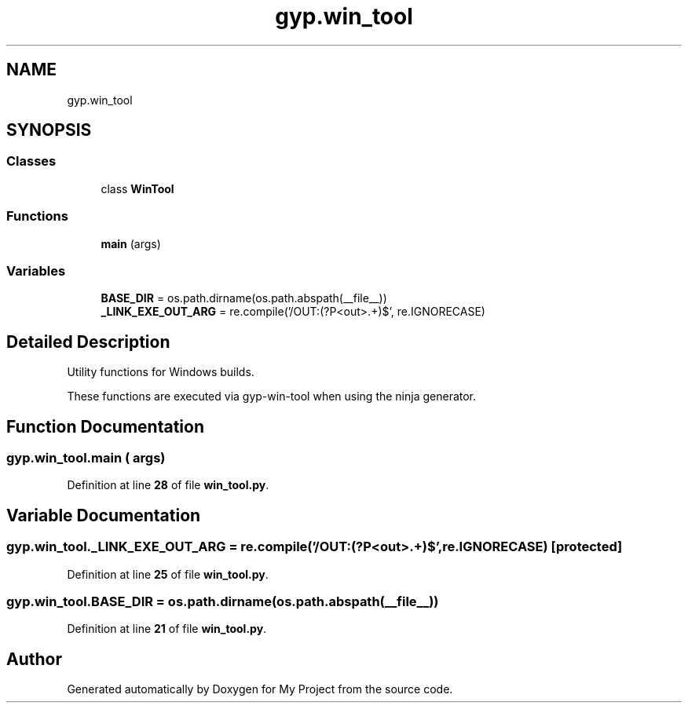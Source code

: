 .TH "gyp.win_tool" 3 "My Project" \" -*- nroff -*-
.ad l
.nh
.SH NAME
gyp.win_tool
.SH SYNOPSIS
.br
.PP
.SS "Classes"

.in +1c
.ti -1c
.RI "class \fBWinTool\fP"
.br
.in -1c
.SS "Functions"

.in +1c
.ti -1c
.RI "\fBmain\fP (args)"
.br
.in -1c
.SS "Variables"

.in +1c
.ti -1c
.RI "\fBBASE_DIR\fP = os\&.path\&.dirname(os\&.path\&.abspath(__file__))"
.br
.ti -1c
.RI "\fB_LINK_EXE_OUT_ARG\fP = re\&.compile('/OUT:(?P<out>\&.+)$', re\&.IGNORECASE)"
.br
.in -1c
.SH "Detailed Description"
.PP 

.PP
.nf
Utility functions for Windows builds\&.

These functions are executed via gyp-win-tool when using the ninja generator\&.

.fi
.PP
 
.SH "Function Documentation"
.PP 
.SS "gyp\&.win_tool\&.main ( args)"

.PP
Definition at line \fB28\fP of file \fBwin_tool\&.py\fP\&.
.SH "Variable Documentation"
.PP 
.SS "gyp\&.win_tool\&._LINK_EXE_OUT_ARG = re\&.compile('/OUT:(?P<out>\&.+)$', re\&.IGNORECASE)\fR [protected]\fP"

.PP
Definition at line \fB25\fP of file \fBwin_tool\&.py\fP\&.
.SS "gyp\&.win_tool\&.BASE_DIR = os\&.path\&.dirname(os\&.path\&.abspath(__file__))"

.PP
Definition at line \fB21\fP of file \fBwin_tool\&.py\fP\&.
.SH "Author"
.PP 
Generated automatically by Doxygen for My Project from the source code\&.
